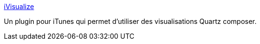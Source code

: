:jbake-type: post
:jbake-status: published
:jbake-title: iVisualize
:jbake-tags: freeware,graphics,macosx,musique,plugin,programming,software,itunes,_mois_déc.,_année_2006
:jbake-date: 2006-12-18
:jbake-depth: ../
:jbake-uri: shaarli/1166438843000.adoc
:jbake-source: https://nicolas-delsaux.hd.free.fr/Shaarli?searchterm=http%3A%2F%2Fweb.mac.com%2Fvogelbusch%2FiWeb%2FSite%2FiVisualize.html&searchtags=freeware+graphics+macosx+musique+plugin+programming+software+itunes+_mois_d%C3%A9c.+_ann%C3%A9e_2006
:jbake-style: shaarli

http://web.mac.com/vogelbusch/iWeb/Site/iVisualize.html[iVisualize]

Un plugin pour iTunes qui permet d'utiliser des visualisations Quartz composer.
